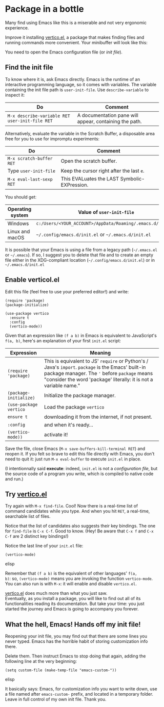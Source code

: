 * Package in a bottle

Many find using Emacs like this is a miserable and not very
ergonomic experience.

Improve it installing [[vertico][vertico.el]], a package that makes finding files
and running commands more convenient. Your minibuffer will look like this:

[[file:img/002/vertico.png]]


You need to open the Emacs configuration file (or /init file/).

** Find the init file
To know where it is, ask Emacs directly. Emacs is the runtime of an
interactive programming language, so it comes with variables. The
variable containing the init file path is =user-init-file=. Use
=describe-variable= to inspect it:

| Do                                             | Comment                                                |
|------------------------------------------------+--------------------------------------------------------|
| =M-x describe-variable RET user-init-file RET= | A documentation pane will appear, containing the path. |

Alternatively, evaluate the variable in the Scratch Buffer, a
disposable area free for you to use for impromptu experiments:

| Do                       | Comment                                      |
|--------------------------+----------------------------------------------|
| =M-x scratch-buffer RET= | Open the scratch buffer.                     |
| Type =user-init-file=    | Keep the cursor right after the last =e=.    |
| =M-x eval-last-sexp RET= | This EVALuates the LAST Symbolic-EXPression. |

You should get:

| Operating system | Value of =user-init-file=                                  |
|------------------+------------------------------------------------------------|
| Windows          | =c:/Users/<YOUR_ACCOUNT>/AppData/Roaming/.emacs.d/init.el= |
| Linux and macOS  | =~/.config/emacs.d/init.el= or =~/.emacs.d/init.el=        |

It is possible that your Emacs is using a file from a legacy path
(=~/.emacs.el= or =~/.emacs=). If so, I suggest you to delete that
file and to create an empty file either in the XDG-compliant location
(=~/.config/emacs.d/init.el=) or in =~/.emacs.d/init.el=


** Enable verticol.el
Edit this file (feel free to use your preferred editor!) and write:

#+begin_src elisp
(require 'package)
(package-initialize)

(use-package vertico
  :ensure t
  :config
  (vertico-mode))
#+end_src


Given that an expression like =(f a b)= in Emacs is equivalent to
JavaScript's =f(a, b)=, here's an explanation of your first =init.el=
script:

| Expression             | Meaning                                                                                                                                                                                                                 |
|------------------------+-------------------------------------------------------------------------------------------------------------------------------------------------------------------------------------------------------------------------|
| =(require 'package)=   | This is equivalent to JS' =require= or Python's / Java's =import=. =package= is the Emacs' built-in package manager. The ='= before =package= means "consider the word 'package' literally: it is not a variable name."      |
| =(package-initialize)= | Initialize the package manager.                                                                                                                                                                                         |
| =(use-package vertico= | Load the package =vertico=                                                                                                                                                                                              |
| =ensure t=             | downloading it from the internet, if not present.                                                                                                                                                                       |
| =:config=              | and when it's ready...                                                                                                                                                                                                  |
| =(vertico-mode))=      | activate it!                                                                                                                                                                                                            |

Save the file, close Emacs (=M-x save-buffers-kill-terminal RET=) and
reopen it. If you felt so brave to edit this file directly with Emacs,
you don't need to quit it: just run =M-x eval-buffer= to execute
=init.el= in place.

(I intentionnally said *execute*: indeed, =init.el= is not a
/configuration file/, but the source code of a program you write,
which is compiled to native code and run.)

** Try [[vertico][vertico.el]]
Try again with =M-x find-file=. Cool! Now there is a real-time list of
command candidates while you type. And when you hit =RET=, a
real-time, searchable list of files.

Notice that the list of candidates also suggests their key
bindings. The one for =find-file= is =C-x C-f=. Good to know. (Hey! Be
aware that =C-x f= and =C-x C-f= are 2 distinct key bindings!)

Notice the last line of your =init.el= file:

#+begin_src elisp
(vertico-mode)
#+end_src elisp

Remember that =(f a b)= is the equivalent of other languages' =f(a,
b)=: so, =(vertico-mode)= means you are invoking the function
=vertico-mode=. You can also run is with =M-x=: it will enable
and disable =vertico.el=.

[[vertico][vertico.el]] does much more than what you just saw.\\
Eventually, as you install a package, you will like to find out all of
its functionalities reading its documentation. But take your time:
you just started the journey and Emacs is going to accompany you
forever.

** What the hell, Emacs! Hands off my init file!
Reopening your init file, you may find out that there are some lines
you never typed. Emacs has the horrible habit of storing customization
info there.

Delete them. Then instruct Emacs to stop doing that again, adding the
following line at the very beginning:

#+begin_src elisp
(setq custom-file (make-temp-file "emacs-custom-"))
#+end_src elisp

It basically says: Emacs, for customization info you want to write
down, use a file named after =emacs-custom-= prefix, and located in a
temporary folder. Leave in full control of my own init file. Thank
you.

#+LINK: vertico https://github.com/minad/vertico
